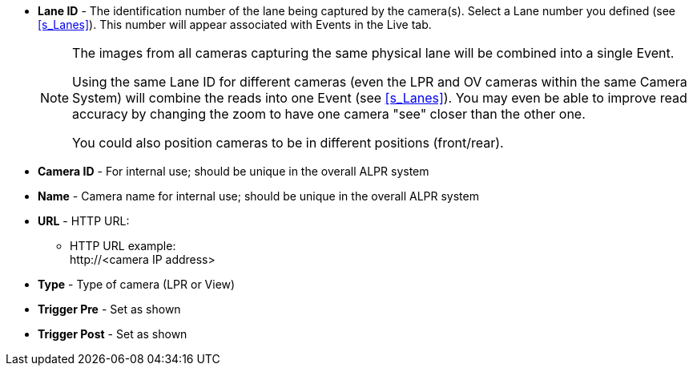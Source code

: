 ** *Lane ID* - The identification number of the
lane being captured by the camera(s).
Select a Lane number you defined (see <<s_Lanes>>).
This number will appear associated with Events in the Live tab.
+
[NOTE]

========================================

The images from all cameras capturing the same physical
lane will be combined into a single Event.

Using the same Lane ID for different cameras
(even the LPR and OV cameras within the same Camera System)
will combine the reads into one Event (see <<s_Lanes>>).
You may even be able to improve read accuracy by changing
the zoom to have one camera "see" closer than the other one.

You could also position cameras to be in different positions
(front/rear).

========================================

** *Camera ID* - For internal use; should be unique in the
overall ALPR system

** *Name* - Camera name for internal use; should be unique
in the overall ALPR system

// ** *URL* - RTSP or HTTP URL:

//*** RTSP stream URL example: +
//rtsp:// <camera IP address>/cam0_0

*** *URL* - HTTP URL:

**** HTTP URL example: +
\http://<camera IP address>

*** *Type* - Type of camera (LPR or View)

*** *Trigger Pre* -
Set as shown

*** *Trigger Post* -
Set as shown
